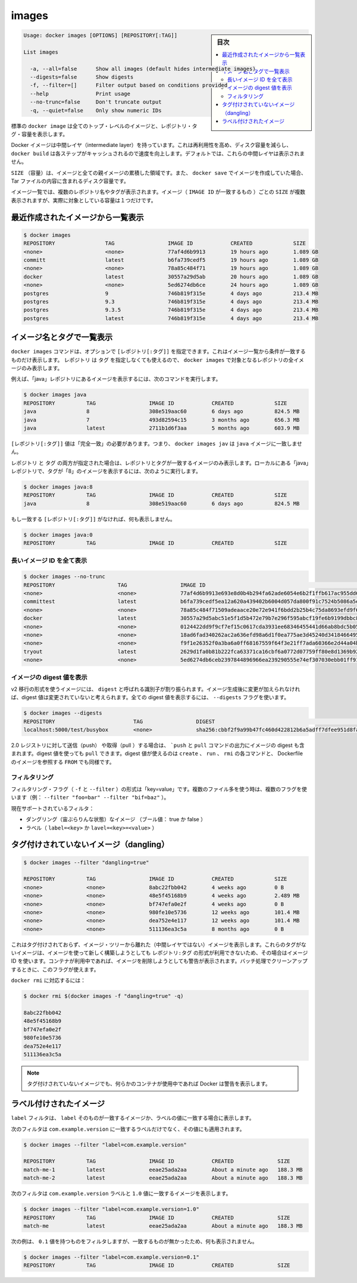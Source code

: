 .. -*- coding: utf-8 -*-
.. URL: https://docs.docker.com/engine/reference/commandline/images/
.. SOURCE: https://github.com/docker/docker/blob/master/docs/reference/commandline/images.md
   doc version: 1.10
      https://github.com/docker/docker/commits/master/docs/reference/commandline/images.md
.. check date: 2016/02/19
.. -------------------------------------------------------------------

.. images

=======================================
images
=======================================

.. sidebar:: 目次

   .. contents:: 
       :depth: 3
       :local:

.. code-block:: bash

   Usage: docker images [OPTIONS] [REPOSITORY[:TAG]]
   
   List images
   
     -a, --all=false      Show all images (default hides intermediate images)
     --digests=false      Show digests
     -f, --filter=[]      Filter output based on conditions provided
     --help               Print usage
     --no-trunc=false     Don't truncate output
     -q, --quiet=false    Only show numeric IDs

.. The default docker images will show all top level images, their repository and tags, and their size.

標準の ``docker image`` は全てのトップ・レベルのイメージと、レポジトリ・タグ・容量を表示します。

.. Docker images have intermediate layers that increase reusability, decrease disk usage, and speed up docker build by allowing each step to be cached. These intermediate layers are not shown by default.

Docker イメージは中間レイヤ（intermediate layer）を持っています。これは再利用性を高め、ディスク容量を減らし、 ``docker build`` は各ステップがキャッシュされるので速度を向上します。デフォルトでは、これらの中間レイヤは表示されません。

.. The SIZE is the cumulative space taken up by the image and all its parent images. This is also the disk space used by the contents of the Tar file created when you docker save an image.

``SIZE`` （容量）は、イメージと全ての親イメージの累積した領域です。また、 ``docker save`` でイメージを作成していた場合、 Tar ファイルの内容に含まれるディスク容量です。

.. An image will be listed more than once if it has multiple repository names or tags. This single image (identifiable by its matching IMAGE ID) uses up the SIZE listed only once.

イメージ一覧では、複数のレポジトリ名やタグが表示されます。イメージ（ ``IMAGE ID`` が一致するもの ）ごとの ``SIZE`` が複数表示されますが、実際に対象としている容量は１つだけです。

.. Listing the most recently created images

.. _listing-the-most-recently-created-images:

最近作成されたイメージから一覧表示
--------------------------------------------------

.. code-block:: bash

   $ docker images
   REPOSITORY                TAG                 IMAGE ID            CREATED             SIZE
   <none>                    <none>              77af4d6b9913        19 hours ago        1.089 GB
   committ                   latest              b6fa739cedf5        19 hours ago        1.089 GB
   <none>                    <none>              78a85c484f71        19 hours ago        1.089 GB
   docker                    latest              30557a29d5ab        20 hours ago        1.089 GB
   <none>                    <none>              5ed6274db6ce        24 hours ago        1.089 GB
   postgres                  9                   746b819f315e        4 days ago          213.4 MB
   postgres                  9.3                 746b819f315e        4 days ago          213.4 MB
   postgres                  9.3.5               746b819f315e        4 days ago          213.4 MB
   postgres                  latest              746b819f315e        4 days ago          213.4 MB


.. Listing images by name and tag

.. _listing-images-by-name-and-tag:

イメージ名とタグで一覧表示
------------------------------

.. The docker images command takes an optional [REPOSITORY[:TAG]] argument that restricts the list to images that match the argument. If you specify REPOSITORYbut no TAG, the docker images command lists all images in the given repository.

``docker images`` コマンドは、オプションで ``[レポジトリ[:タグ]]`` を指定できます。これはイメージ一覧から条件が一致するものだけ表示します。 ``レポジトリ`` は ``タグ`` を指定しなくても使えるので、 ``docker images`` で対象となるレポジトリの全イメージのみ表示します。

.. For example, to list all images in the “java” repository, run this command :

例えば、「java」レポジトリにあるイメージを表示するには、次のコマンドを実行します。

.. code-block:: bash

   $ docker images java
   REPOSITORY          TAG                 IMAGE ID            CREATED             SIZE
   java                8                   308e519aac60        6 days ago          824.5 MB
   java                7                   493d82594c15        3 months ago        656.3 MB
   java                latest              2711b1d6f3aa        5 months ago        603.9 MB

.. The [REPOSITORY[:TAG]] value must be an “exact match”. This means that, for example, docker images jav does not match the image java.

``[レポジトリ[:タグ]]`` 値は「完全一致」の必要があります。つまり、 ``docker images jav`` は ``java`` イメージに一致しません。

.. If both REPOSITORY and TAG are provided, only images matching that repository and tag are listed. To find all local images in the “java” repository with tag “8” you can use:

``レポジトリ`` と ``タグ`` の両方が指定された場合は、レポジトリとタグが一致するイメージのみ表示します。ローカルにある「java」レポジトリで、タグが「8」のイメージを表示するには、次のように実行します。

.. code-block:: bash

   $ docker images java:8
   REPOSITORY          TAG                 IMAGE ID            CREATED             SIZE
   java                8                   308e519aac60        6 days ago          824.5 MB

.. If nothing matches REPOSITORY[:TAG], the list is empty.

もし一致する ``[レポジトリ[:タグ]]`` がなければ、何も表示しません。

.. code-block:: bash

   $ docker images java:0
   REPOSITORY          TAG                 IMAGE ID            CREATED             SIZE

.. Listing the full length image IDs

.. _listing-the-full-length-image-ids:

長いイメージ ID を全て表示
==============================

.. code-block:: bash

   $ docker images --no-trunc
   REPOSITORY                    TAG                 IMAGE ID                                                           CREATED             SIZE
   <none>                        <none>              77af4d6b9913e693e8d0b4b294fa62ade6054e6b2f1ffb617ac955dd63fb0182   19 hours ago        1.089 GB
   committest                    latest              b6fa739cedf5ea12a620a439402b6004d057da800f91c7524b5086a5e4749c9f   19 hours ago        1.089 GB
   <none>                        <none>              78a85c484f71509adeaace20e72e941f6bdd2b25b4c75da8693efd9f61a37921   19 hours ago        1.089 GB
   docker                        latest              30557a29d5abc51e5f1d5b472e79b7e296f595abcf19fe6b9199dbbc809c6ff4   20 hours ago        1.089 GB
   <none>                        <none>              0124422dd9f9cf7ef15c0617cda3931ee68346455441d66ab8bdc5b05e9fdce5   20 hours ago        1.089 GB
   <none>                        <none>              18ad6fad340262ac2a636efd98a6d1f0ea775ae3d45240d3418466495a19a81b   22 hours ago        1.082 GB
   <none>                        <none>              f9f1e26352f0a3ba6a0ff68167559f64f3e21ff7ada60366e2d44a04befd1d3a   23 hours ago        1.089 GB
   tryout                        latest              2629d1fa0b81b222fca63371ca16cbf6a0772d07759ff80e8d1369b926940074   23 hours ago        131.5 MB
   <none>                        <none>              5ed6274db6ceb2397844896966ea239290555e74ef307030ebb01ff91b1914df   24 hours ago        1.089 GB

.. Listing image digests

.. _listing-image-digest:

イメージの digest 値を表示
==============================

.. Images that use the v2 or later format have a content-addressable identifier called a digest. As long as the input used to generate the image is unchanged, the digest value is predictable. To list image digest values, use the --digests flag:

v2 移行の形式を使うイメージには、 ``digest`` と呼ばれる識別子が割り振られます。イメージ生成後に変更が加えられなければ、digest 値は変更されていないと考えられます。全ての digest 値を表示するには、 ``--digests`` フラグを使います。

.. code-block:: bash

   $ docker images --digests
   REPOSITORY                         TAG                 DIGEST                                                                    IMAGE ID            CREATED             SIZE
   localhost:5000/test/busybox        <none>              sha256:cbbf2f9a99b47fc460d422812b6a5adff7dfee951d8fa2e4a98caa0382cfbdbf   4986bf8c1536        9 weeks ago         2.43 MB

.. When pushing or pulling to a 2.0 registry, the push or pull command output includes the image digest. You can pull using a digest value. You can also reference by digest in create, run, and rmi commands, as well as the FROM image reference in a Dockerfile.

2.0 レジストリに対して送信（push） や取得（pull ）する場合は、 ```push`` と ``pull`` コマンドの出力にイメージの digest も含まれます。digest 値を使っても ``pull`` できます。digest 値が使えるのは ``create`` 、 ``run`` 、 ``rmi`` の各コマンドと、 Dockerfile のイメージを参照する ``FROM`` でも同様です。

.. Filtering

.. _images-filtering:

フィルタリング
====================

.. The filtering flag (-f or --filter) format is of “key=value”. If there is more than one filter, then pass multiple flags (e.g., --filter "foo=bar" --filter "bif=baz")

フィルタリング・フラグ（ ``-f`` と ``--filter`` ）の形式は「key=value」です。複数のファイル多を使う時は、複数のフラグを使います（例： ``--filter "foo=bar" --filter "bif=baz"`` ）。

.. The currently supported filters are:

現在サポートされているフィルタ：

..    dangling (boolean - true or false)
    label (label=<key> or label=<key>=<value>)

* ダングリング（宙ぶらりんな状態）なイメージ （ブール値： true か false ）
* ラベル（ ``label=<key>`` か ``lavel=<key>=<value>`` ）

.. Untagged images (dangling)

タグ付けされていないイメージ（dangling）
--------------------------------------------------

.. code-block:: bash

   $ docker images --filter "dangling=true"
   
   REPOSITORY          TAG                 IMAGE ID            CREATED             SIZE
   <none>              <none>              8abc22fbb042        4 weeks ago         0 B
   <none>              <none>              48e5f45168b9        4 weeks ago         2.489 MB
   <none>              <none>              bf747efa0e2f        4 weeks ago         0 B
   <none>              <none>              980fe10e5736        12 weeks ago        101.4 MB
   <none>              <none>              dea752e4e117        12 weeks ago        101.4 MB
   <none>              <none>              511136ea3c5a        8 months ago        0 B

.. This will display untagged images, that are the leaves of the images tree (not intermediary layers). These images occur when a new build of an image takes the repo:tag away from the image ID, leaving it untagged. A warning will be issued if trying to remove an image when a container is presently using it. By having this flag it allows for batch cleanup.

これはタグ付けされておらず、イメージ・ツリーから離れた（中間レイヤではない）イメージを表示します。これらのタグがないイメージは、イメージを使って新しく構築しようとしても ``レポジトリ:タグ`` の形式が利用できないため、その場合はイメージ ID を使います。コンテナが利用中であれば、イメージを削除しようとしても警告が表示されます。バッチ処理でクリーンアップするときに、このフラグが使えます。

.. Ready for use by docker rmi ..., like:

``docker rmi`` に対応するには：

.. code-block:: bash

   $ docker rmi $(docker images -f "dangling=true" -q)
   
   8abc22fbb042
   48e5f45168b9
   bf747efa0e2f
   980fe10e5736
   dea752e4e117
   511136ea3c5a

.. NOTE: Docker will warn you if any containers exist that are using these untagged images.

.. note::

   タグ付けされていないイメージでも、何らかのコンテナが使用中であれば Docker は警告を表示します。

.. Labeled images

.. _labeled-images:

ラベル付けされたイメージ
------------------------------

.. The label filter matches images based on the presence of a label alone or a label and a value.

``label`` フィルタは、 ``label`` そのものが一致するイメージか、ラベルの値に一致する場合に表示します。

.. The following filter matches images with the com.example.version label regardless of its value.

次のフィルタは ``com.example.version`` に一致するラベルだけでなく、その値にも適用されます。

.. code-block:: bash

   $ docker images --filter "label=com.example.version"
   
   REPOSITORY          TAG                 IMAGE ID            CREATED              SIZE
   match-me-1          latest              eeae25ada2aa        About a minute ago   188.3 MB
   match-me-2          latest              eeae25ada2aa        About a minute ago   188.3 MB

.. The following filter matches images with the com.example.version label with the 1.0 value.

次のフィルタは ``com.example.version`` ラベルと ``1.0`` 値に一致するイメージを表示します。

.. code-block:: bash

   $ docker images --filter "label=com.example.version=1.0"
   REPOSITORY          TAG                 IMAGE ID            CREATED              SIZE
   match-me            latest              eeae25ada2aa        About a minute ago   188.3 MB

.. In this example, with the 0.1 value, it returns an empty set because no matches were found.

次の例は、 ``0.1`` 値を持つものをフィルタしますが、一致するものが無かったため、何も表示されません。

.. code-block:: bash

   $ docker images --filter "label=com.example.version=0.1"
   REPOSITORY          TAG                 IMAGE ID            CREATED              SIZE

.. seealso:: 

   images
      https://docs.docker.com/engine/reference/commandline/images/


